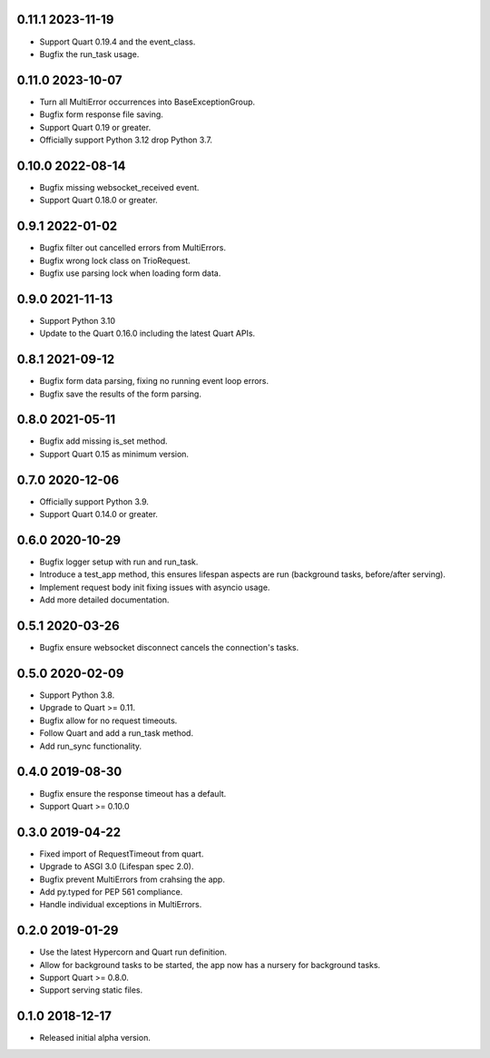 0.11.1 2023-11-19
-----------------

* Support Quart 0.19.4 and the event_class.
* Bugfix the run_task usage.

0.11.0 2023-10-07
-----------------

* Turn all MultiError occurrences into BaseExceptionGroup.
* Bugfix form response file saving.
* Support Quart 0.19 or greater.
* Officially support Python 3.12 drop Python 3.7.

0.10.0 2022-08-14
-----------------

* Bugfix missing websocket_received event.
* Support Quart 0.18.0 or greater.

0.9.1 2022-01-02
----------------

* Bugfix filter out cancelled errors from MultiErrors.
* Bugfix wrong lock class on TrioRequest.
* Bugfix use parsing lock when loading form data.

0.9.0 2021-11-13
----------------

* Support Python 3.10
* Update to the Quart 0.16.0 including the latest Quart APIs.

0.8.1 2021-09-12
----------------

* Bugfix form data parsing, fixing no running event loop errors.
* Bugfix save the results of the form parsing.

0.8.0 2021-05-11
----------------

* Bugfix add missing is_set method.
* Support Quart 0.15 as minimum version.

0.7.0 2020-12-06
----------------

* Officially support Python 3.9.
* Support Quart 0.14.0 or greater.

0.6.0 2020-10-29
----------------

* Bugfix logger setup with run and run_task.
* Introduce a test_app method, this ensures lifespan aspects are run
  (background tasks, before/after serving).
* Implement request body init fixing issues with asyncio usage.
* Add more detailed documentation.

0.5.1 2020-03-26
----------------

* Bugfix ensure websocket disconnect cancels the connection's tasks.

0.5.0 2020-02-09
----------------

* Support Python 3.8.
* Upgrade to Quart >= 0.11.
* Bugfix allow for no request timeouts.
* Follow Quart and add a run_task method.
* Add run_sync functionality.

0.4.0 2019-08-30
----------------

* Bugfix ensure the response timeout has a default.
* Support Quart >= 0.10.0

0.3.0 2019-04-22
----------------

* Fixed import of RequestTimeout from quart.
* Upgrade to ASGI 3.0 (Lifespan spec 2.0).
* Bugfix prevent MultiErrors from crahsing the app.
* Add py.typed for PEP 561 compliance.
* Handle individual exceptions in MultiErrors.

0.2.0 2019-01-29
----------------

* Use the latest Hypercorn and Quart run definition.
* Allow for background tasks to be started, the app now has a nursery
  for background tasks.
* Support Quart >= 0.8.0.
* Support serving static files.

0.1.0 2018-12-17
----------------

* Released initial alpha version.
